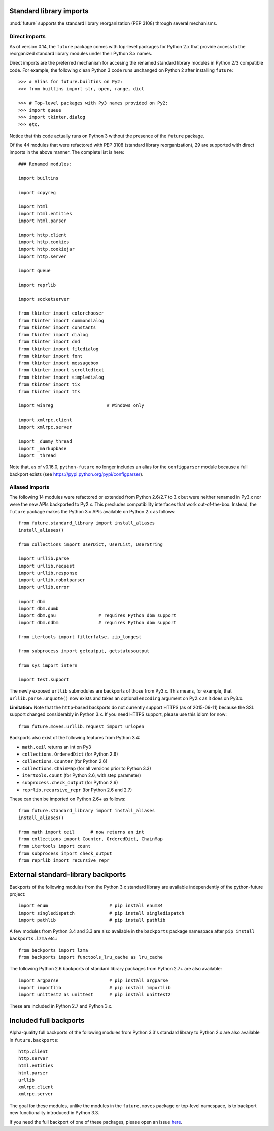 .. _standard-library-imports:

Standard library imports
------------------------

:mod:`future` supports the standard library reorganization (PEP 3108) through
several mechanisms.

.. _direct-imports:

Direct imports
~~~~~~~~~~~~~~

As of version 0.14, the ``future`` package comes with top-level packages for
Python 2.x that provide access to the reorganized standard library modules
under their Python 3.x names.

Direct imports are the preferred mechanism for accesing the renamed standard
library modules in Python 2/3 compatible code. For example, the following clean
Python 3 code runs unchanged on Python 2 after installing ``future``::

    >>> # Alias for future.builtins on Py2:
    >>> from builtins import str, open, range, dict

    >>> # Top-level packages with Py3 names provided on Py2:
    >>> import queue
    >>> import tkinter.dialog
    >>> etc.

Notice that this code actually runs on Python 3 without the presence of the
``future`` package.

Of the 44 modules that were refactored with PEP 3108 (standard library
reorganization), 29 are supported with direct imports in the above manner. The
complete list is here::

    ### Renamed modules:

    import builtins

    import copyreg

    import html
    import html.entities
    import html.parser

    import http.client
    import http.cookies
    import http.cookiejar
    import http.server

    import queue

    import reprlib

    import socketserver

    from tkinter import colorchooser
    from tkinter import commondialog
    from tkinter import constants
    from tkinter import dialog
    from tkinter import dnd
    from tkinter import filedialog
    from tkinter import font
    from tkinter import messagebox
    from tkinter import scrolledtext
    from tkinter import simpledialog
    from tkinter import tix
    from tkinter import ttk

    import winreg                    # Windows only

    import xmlrpc.client
    import xmlrpc.server

    import _dummy_thread
    import _markupbase
    import _thread

Note that, as of v0.16.0, ``python-future`` no longer includes an alias for the
``configparser`` module because a full backport exists (see https://pypi.python.org/pypi/configparser).

.. _list-standard-library-refactored:

Aliased imports
~~~~~~~~~~~~~~~

The following 14 modules were refactored or extended from Python 2.6/2.7 to 3.x
but were neither renamed in Py3.x nor were the new APIs backported to Py2.x.
This precludes compatibility interfaces that work out-of-the-box. Instead, the
``future`` package makes the Python 3.x APIs available on Python 2.x as
follows::

    from future.standard_library import install_aliases
    install_aliases()

    from collections import UserDict, UserList, UserString

    import urllib.parse
    import urllib.request
    import urllib.response
    import urllib.robotparser
    import urllib.error

    import dbm
    import dbm.dumb
    import dbm.gnu                # requires Python dbm support
    import dbm.ndbm               # requires Python dbm support

    from itertools import filterfalse, zip_longest

    from subprocess import getoutput, getstatusoutput

    from sys import intern

    import test.support


The newly exposed ``urllib`` submodules are backports of those from Py3.x.
This means, for example, that ``urllib.parse.unquote()`` now exists and takes
an optional ``encoding`` argument on Py2.x as it does on Py3.x.

**Limitation:** Note that the ``http``-based backports do not currently support
HTTPS (as of 2015-09-11) because the SSL support changed considerably in Python
3.x. If you need HTTPS support, please use this idiom for now::

    from future.moves.urllib.request import urlopen

Backports also exist of the following features from Python 3.4:

- ``math.ceil`` returns an int on Py3
- ``collections.OrderedDict``  (for Python 2.6)
- ``collections.Counter``      (for Python 2.6)
- ``collections.ChainMap``     (for all versions prior to Python 3.3)
- ``itertools.count``          (for Python 2.6, with step parameter)
- ``subprocess.check_output``  (for Python 2.6)
- ``reprlib.recursive_repr``   (for Python 2.6 and 2.7)

These can then be imported on Python 2.6+ as follows::

    from future.standard_library import install_aliases
    install_aliases()

    from math import ceil      # now returns an int
    from collections import Counter, OrderedDict, ChainMap
    from itertools import count
    from subprocess import check_output
    from reprlib import recursive_repr


External standard-library backports
-----------------------------------

Backports of the following modules from the Python 3.x standard library are
available independently of the python-future project::

    import enum                       # pip install enum34
    import singledispatch             # pip install singledispatch
    import pathlib                    # pip install pathlib

A few modules from Python 3.4 and 3.3 are also available in the ``backports``
package namespace after ``pip install backports.lzma`` etc.::

    from backports import lzma
    from backports import functools_lru_cache as lru_cache

The following Python 2.6 backports of standard library packages from Python 2.7+
are also available::

    import argparse                   # pip install argparse
    import importlib                  # pip install importlib
    import unittest2 as unittest      # pip install unittest2

These are included in Python 2.7 and Python 3.x.


Included full backports
-----------------------

Alpha-quality full backports of the following modules from Python 3.3's
standard library to Python 2.x are also available in ``future.backports``::

    http.client
    http.server
    html.entities
    html.parser
    urllib
    xmlrpc.client
    xmlrpc.server

The goal for these modules, unlike the modules in the ``future.moves`` package
or top-level namespace, is to backport new functionality introduced in Python
3.3.

If you need the full backport of one of these packages, please open an issue `here
<https://github.com/PythonCharmers/python-future>`_.
